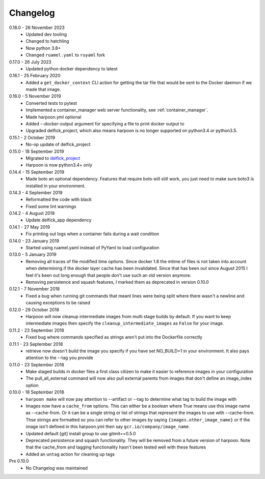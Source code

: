 Changelog
=========

0.18.0 - 26 November 2023
   * Updated dev tooling
   * Changed to hatchling
   * Now python 3.8+
   * Changed ``ruamel.yaml`` to ``ruyaml`` fork

0.17.0 - 26 July 2023
   * Updated python docker dependency to latest

0.16.1 - 25 February 2020
   * Added a ``get_docker_context`` CLI action for getting the tar file that
     would be sent to the Docker daemon if we made that image.

0.16.0 - 5 November 2019
   * Converted tests to pytest
   * Implemented a container_manager web server functionality, see
     :ref:`container_manager`.
   * Made harpoon.yml optional
   * Added --docker-output argument for specifying a file to print docker output
     to
   * Upgraded delfick_project, which also means harpoon is no longer supported
     on python3.4 or python3.5.

0.15.1 - 2 October 2019
   * No-op update of delfick_project

0.15.0 - 18 September 2019
   * Migrated to `delfick_project <https://delfick-project.readthedocs.io/en/latest/index.html>`_
   * Harpoon is now python3.4+ only

0.14.4 - 15 September 2019
   * Made boto an optional dependency. Features that require boto will still
     work, you just need to make sure boto3 is installed in your environment.

0.14.3 - 4 September 2019
   * Reformatted the code with black
   * Fixed some lint warnings

0.14.2 - 4 August 2019
   * Update delfick_app dependency

0.14.1 - 27 May 2019
   * Fix printing out logs when a container fails during a wait condition

0.14.0 - 23 January 2019
   * Started using ruamel.yaml instead of PyYaml to load configuration

0.13.0 - 5 January 2019
   * Removing all traces of file modified time options. Since docker 1.8 the
     mtime of files is not taken into account when determining if the docker
     layer cache has been invalidated. Since that has been out since August
     2015 I feel it's been out long enough that people don't use such an old
     version anymore.
   * Removing persistence and squash features, I marked them as deprecated in
     version 0.10.0

0.12.1 - 7 November 2018
   * Fixed a bug when running git commands that meant lines were being split
     where there wasn't a newline and causing exceptions to be raised

0.12.0 - 29 October 2018
   * Harpoon will now cleanup intermediate images from multi stage builds by
     default. If you want to keep intermediate images then specify the
     ``cleanup_intermediate_images`` as ``False`` for your image.

0.11.2 - 23 September 2018
   * Fixed bug where commands specified as strings aren't put into the
     Dockerfile correctly

0.11.1 - 23 September 2018
   * retrieve now doesn't build the image you specify if you have set NO_BUILD=1
     in your environment. It also pays attention to the --tag you provide

0.11.0 - 23 September 2018
   * Make staged builds in docker files a first class citizen to make it easier
     to reference images in your configuration
   * The pull_all_external command will now also pull external parents from images
     that don't define an image_index option

0.10.0 - 18 September 2018
   * ``harpoon make`` will now pay attention to --artifact or --tag to determine
     what tag to build the image with
   * Images now have a ``cache_from`` options. This can either be a boolean where
     True means use this image name as --cache-from. Or it can be a single string
     or list of strings that represent the images to use with --cache-from. Thse
     strings are formatted so you can refer to other images by saying
     ``{images.other_image_name}`` or if the image isn't defined in this harpoon.yml
     then say ``gcr.io/company/image_name``.
   * Updated default [git] install group to use gitmit==0.5.0
   * Deprecated persistence and squash functionality. They will be removed from
     a future version of harpoon. Note that the cache_from and tagging
     functionality hasn't been tested well with these features
   * Added an ``untag`` action for cleaning up tags

Pre 0.10.0
   * No Changelog was maintained
